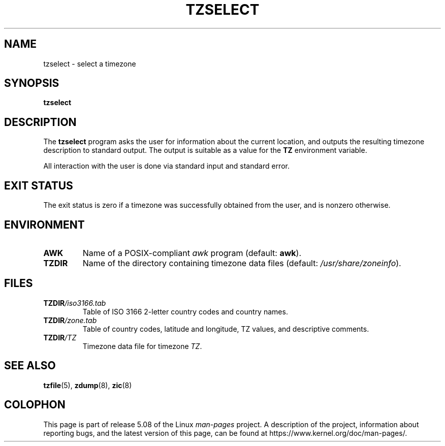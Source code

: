 .\" %%%LICENSE_START(PUBLIC_DOMAIN)
.\" This page is in the public domain
.\" %%%LICENSE_END
.\"
.TH TZSELECT 8 2007-05-18 "" "Linux System Administration"
.SH NAME
tzselect \- select a timezone
.SH SYNOPSIS
.B tzselect
.SH DESCRIPTION
The
.B tzselect
program asks the user for information about the current location,
and outputs the resulting timezone description to standard output.
The output is suitable as a value for the
.B TZ
environment variable.
.PP
All interaction with the user is done via standard input and standard error.
.SH EXIT STATUS
The exit status is zero if a timezone was successfully obtained
from the user, and is nonzero otherwise.
.SH ENVIRONMENT
.TP
.B AWK
Name of a POSIX-compliant
.I awk
program (default:
.BR awk ).
.TP
.B TZDIR
Name of the directory containing timezone data files (default:
.IR /usr/share/zoneinfo ).
.\" or perhaps /usr/local/etc/zoneinfo in some older systems.
.SH FILES
.TP
\fBTZDIR\fP\fI/iso3166.tab\fP
Table of ISO 3166 2-letter country codes and country names.
.TP
\fBTZDIR\fP\fI/zone.tab\fP
Table of country codes, latitude and longitude, TZ values, and
descriptive comments.
.TP
\fBTZDIR\fP\fI/\fP\fITZ\fP
Timezone data file for timezone
.IR TZ .
.SH SEE ALSO
.BR tzfile (5),
.BR zdump (8),
.BR zic (8)
.\" @(#)tzselect.8	1.3
.SH COLOPHON
This page is part of release 5.08 of the Linux
.I man-pages
project.
A description of the project,
information about reporting bugs,
and the latest version of this page,
can be found at
\%https://www.kernel.org/doc/man\-pages/.
